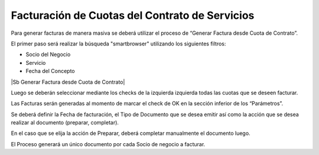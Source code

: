 .. |Seleccionar Lineas| image:: resources/seleccionar-lineas-.png

**Facturación de Cuotas del Contrato de Servicios**
===================================================

Para generar facturas de manera masiva se deberá utilizar el proceso de
“Generar Factura desde Cuota de Contrato”.

El primer paso será realizar la búsqueda "smartbrowser" utilizando los
siguientes filtros:

-  Socio del Negocio
-  Servicio
-  Fecha del Concepto

|Sb Generar Factura desde Cuota de Contrato|

Luego se deberán seleccionar mediante los checks de la izquierda
izquierda todas las cuotas que se deseen facturar.

|Seleccionar Lineas|

Las Facturas serán generadas al momento de marcar el check de OK en la
sección inferior de los “Parámetros”.

Se deberá definir la Fecha de facturación, el Tipo de Documento que se
desea emitir así como la acción que se desea realizar al documento
(preparar, completar).

En el caso que se elija la acción de Preparar, deberá completar
manualmente el documento luego.

El Proceso generará un único documento por cada Socio de negocio a
facturar.